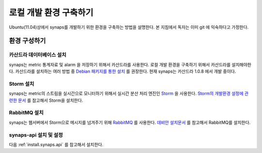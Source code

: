 .. _development.environment:

로컬 개발 환경 구축하기
=======================

Ubuntu(11.04)상에서 synaps를 개발하기 위한 환경을 구축하는 방법을 설명한다. 본 
지침에서 독자는 이미 git 에 익숙하다고 가정한다.

환경 구성하기
`````````````

카산드라 데이터베이스 설치
--------------------------
synaps는 metric 통계자료 및 alarm 을 저장하기 위해서 카산드라를 사용한다. 
로컬 개발 환경을 구축하기 위해서 카산드라를 설치해야한다. 카산드라를 설치하는 
여러 방법 중 `Debian 패키지를 통한 설치`_ 를 권장한다. 현재 synaps는 
카산드라 1.0.8 에서 개발 중이다.

.. _`Debian 패키지를 통한 설치`: http://wiki.apache.org/cassandra/DebianPackaging

Storm 설치
----------
synaps는 metric의 스트림을 실시간으로 모니터하기 위해서 실시간 분산 처리 엔진인
Storm_ 을 사용한다. `Storm의 개발환경 설정에 관련한 문서`_ 를 참고해서 Storm을 
설치한다.

.. _Storm: https://github.com/nathanmarz/storm/wiki
.. _`Storm의 개발환경 설정에 관련한 문서`: https://github.com/nathanmarz/storm/wiki/Setting-up-development-environment    
 
RabbitMQ 설치
-------------
synaps는 웹서버에서 Storm으로 메시지를 넘겨주기 위해 RabbitMQ_ 를 사용한다. 
`데비안 설치문서`_ 를 참고해서 RabbitMQ를 설치한다.

.. _RabbitMQ: http://www.rabbitmq.com/
.. _`데비안 설치문서`: http://www.rabbitmq.com/install-debian.html

synaps-api 설치 및 설정
-----------------------
다음 :ref:`install.synaps.api` 를 참고해서 설치한다. 
